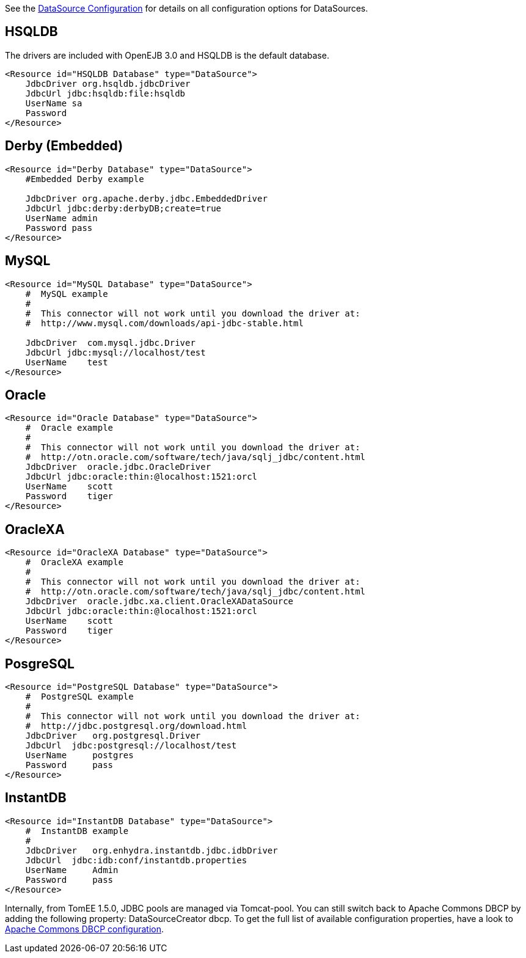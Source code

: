 :index-group: Unrevised
:jbake-type: page
:jbake-status: published
:jbake-title: Common DataSource Configurations


See the link:datasource-config.html[DataSource Configuration] for
details on all configuration options for DataSources.

== HSQLDB

The drivers are included with OpenEJB 3.0 and HSQLDB is the default
database.

....
<Resource id="HSQLDB Database" type="DataSource">
    JdbcDriver org.hsqldb.jdbcDriver
    JdbcUrl jdbc:hsqldb:file:hsqldb
    UserName sa
    Password
</Resource>
....

== Derby (Embedded)

....
<Resource id="Derby Database" type="DataSource">
    #Embedded Derby example

    JdbcDriver org.apache.derby.jdbc.EmbeddedDriver
    JdbcUrl jdbc:derby:derbyDB;create=true
    UserName admin
    Password pass
</Resource>
....

== MySQL

....
<Resource id="MySQL Database" type="DataSource">
    #  MySQL example
    #
    #  This connector will not work until you download the driver at:
    #  http://www.mysql.com/downloads/api-jdbc-stable.html

    JdbcDriver  com.mysql.jdbc.Driver
    JdbcUrl jdbc:mysql://localhost/test
    UserName    test
</Resource>
....

== Oracle

....
<Resource id="Oracle Database" type="DataSource">
    #  Oracle example
    #
    #  This connector will not work until you download the driver at:
    #  http://otn.oracle.com/software/tech/java/sqlj_jdbc/content.html
    JdbcDriver  oracle.jdbc.OracleDriver
    JdbcUrl jdbc:oracle:thin:@localhost:1521:orcl
    UserName    scott
    Password    tiger
</Resource>
....

== OracleXA

....
<Resource id="OracleXA Database" type="DataSource">
    #  OracleXA example
    #
    #  This connector will not work until you download the driver at:
    #  http://otn.oracle.com/software/tech/java/sqlj_jdbc/content.html
    JdbcDriver  oracle.jdbc.xa.client.OracleXADataSource
    JdbcUrl jdbc:oracle:thin:@localhost:1521:orcl
    UserName    scott
    Password    tiger
</Resource>
....

== PosgreSQL

....
<Resource id="PostgreSQL Database" type="DataSource">
    #  PostgreSQL example
    #
    #  This connector will not work until you download the driver at:
    #  http://jdbc.postgresql.org/download.html
    JdbcDriver   org.postgresql.Driver
    JdbcUrl  jdbc:postgresql://localhost/test
    UserName     postgres
    Password     pass
</Resource>
....

== InstantDB

....
<Resource id="InstantDB Database" type="DataSource">
    #  InstantDB example
    #
    JdbcDriver   org.enhydra.instantdb.jdbc.idbDriver
    JdbcUrl  jdbc:idb:conf/instantdb.properties
    UserName     Admin
    Password     pass
</Resource>
....

Internally, from TomEE 1.5.0, JDBC pools are managed via Tomcat-pool.
You can still switch back to Apache Commons DBCP by adding the following
property: DataSourceCreator dbcp. To get the full list of available
configuration properties, have a look to
http://commons.apache.org/dbcp/configuration.html[Apache Commons DBCP
configuration].
